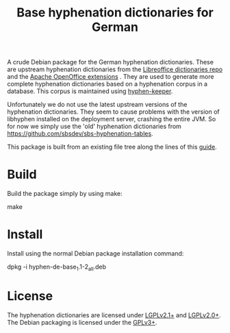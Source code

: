 #+TITLE: Base hyphenation dictionaries for German
#+STARTUP: showall

A crude Debian package for the German hyphenation dictionaries. These
are upstream hyphenation dictionaries from the [[https://github.com/LibreOffice/dictionaries][Libreoffice
dictionaries repo]] and the [[http://extensions.services.openoffice.org/en/projectrelease/german-de-de-1901-old-spelling-dictionaries-20160403][Apache OpenOffice extensions]] . They are used
to generate more complete hyphenation dictionaries based on a
hyphenation corpus in a database. This corpus is maintained using
[[https://github.com/sbsdev/hyphen-keeper][hyphen-keeper]].

Unfortunately we do not use the latest upstream versions of the
hyphenation dictionaries. They seem to cause problems with the version
of libhyphen installed on the deployment server, crashing the entire
JVM. So for now we simply use the 'old' hyphenation dictionaries from
https://github.com/sbsdev/sbs-hyphenation-tables.

This package is built from an existing file tree along the lines of
this [[http://askubuntu.com/questions/146343/how-to-create-a-deb-package-that-installs-a-series-of-files][guide]].

* Build

Build the package simply by using make:

    make

* Install

Install using the normal Debian package installation command:

    dpkg -i hyphen-de-base_1.1-2_all.deb

* License

The hyphenation dictionaries are licensed under [[https://www.gnu.org/licenses/lgpl.html][LGPLv2.1+]] and
[[https://www.gnu.org/licenses/lgpl.html][LGPLv2.0+]]. The Debian packaging is licensed under the [[http://www.gnu.org/licenses/gpl-3.0.html][GPLv3+]].

